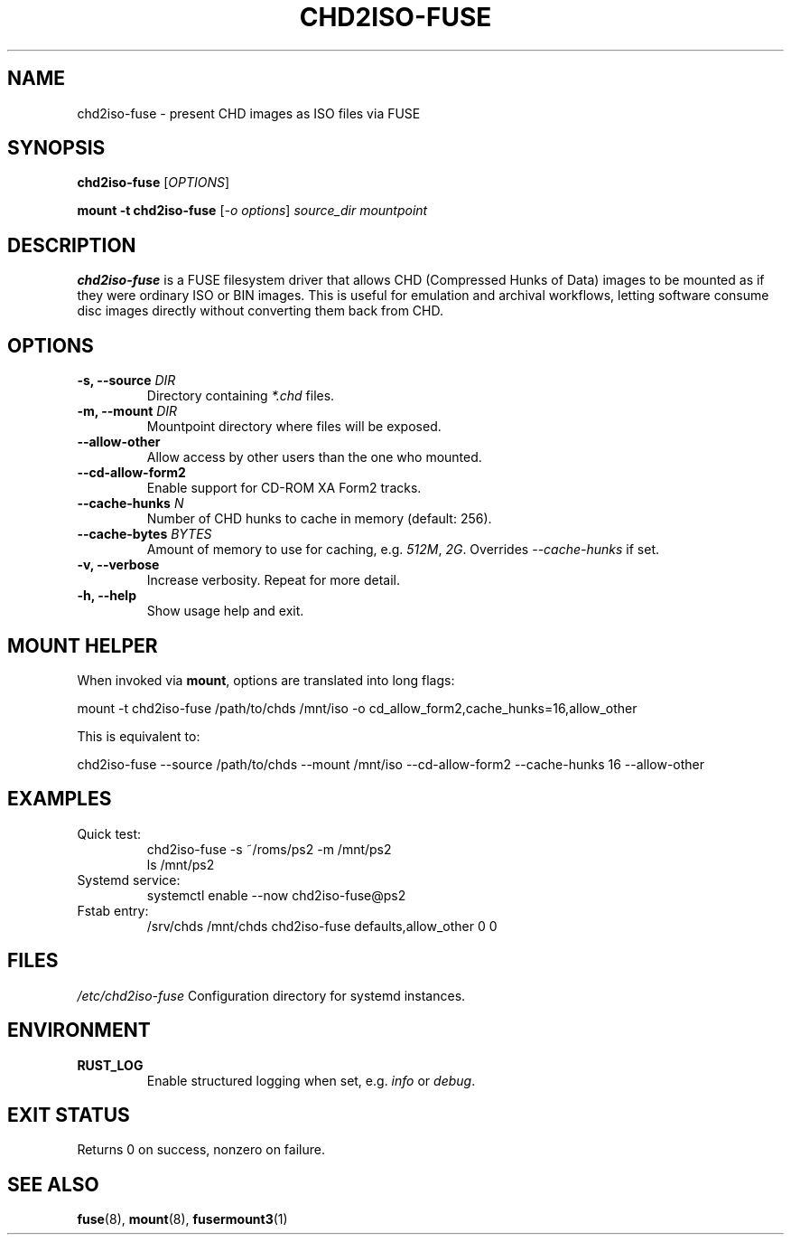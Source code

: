 .TH CHD2ISO-FUSE 1 "August 2025" "chd2iso-fuse 0.1.1" "User Commands"
.SH NAME
chd2iso-fuse \- present CHD images as ISO files via FUSE

.SH SYNOPSIS
.B chd2iso-fuse
[\fIOPTIONS\fR]

.B mount \-t chd2iso-fuse
[\fI-o options\fR]
.I source_dir
.I mountpoint

.SH DESCRIPTION
.B chd2iso-fuse
is a FUSE filesystem driver that allows CHD (Compressed Hunks of Data)
images to be mounted as if they were ordinary ISO or BIN images.  
This is useful for emulation and archival workflows, letting software
consume disc images directly without converting them back from CHD.

.SH OPTIONS
.TP
\fB-s, --source\fR \fIDIR\fR
Directory containing \fI*.chd\fR files.

.TP
\fB-m, --mount\fR \fIDIR\fR
Mountpoint directory where files will be exposed.

.TP
\fB--allow-other\fR
Allow access by other users than the one who mounted.

.TP
\fB--cd-allow-form2\fR
Enable support for CD-ROM XA Form2 tracks.

.TP
\fB--cache-hunks\fR \fIN\fR
Number of CHD hunks to cache in memory (default: 256).

.TP
\fB--cache-bytes\fR \fIBYTES\fR
Amount of memory to use for caching, e.g. \fI512M\fR, \fI2G\fR.
Overrides \fI--cache-hunks\fR if set.

.TP
\fB-v, --verbose\fR
Increase verbosity. Repeat for more detail.

.TP
\fB-h, --help\fR
Show usage help and exit.

.SH MOUNT HELPER
When invoked via \fBmount\fR, options are translated into long flags:

.nf
    mount -t chd2iso-fuse /path/to/chds /mnt/iso \
      -o cd_allow_form2,cache_hunks=16,allow_other
.fi

This is equivalent to:

.nf
    chd2iso-fuse --source /path/to/chds --mount /mnt/iso \
                 --cd-allow-form2 --cache-hunks 16 --allow-other
.fi

.SH EXAMPLES
.TP
Quick test:
.nf
    chd2iso-fuse -s ~/roms/ps2 -m /mnt/ps2
    ls /mnt/ps2
.fi

.TP
Systemd service:
.nf
    systemctl enable --now chd2iso-fuse@ps2
.fi

.TP
Fstab entry:
.nf
    /srv/chds   /mnt/chds   chd2iso-fuse   defaults,allow_other   0 0
.fi

.SH FILES
.I /etc/chd2iso-fuse
Configuration directory for systemd instances.

.SH ENVIRONMENT
.TP
.B RUST_LOG
Enable structured logging when set, e.g. \fIinfo\fR or \fIdebug\fR.

.SH EXIT STATUS
Returns 0 on success, nonzero on failure.

.SH SEE ALSO
.BR fuse (8),
.BR mount (8),
.BR fusermount3 (1)
